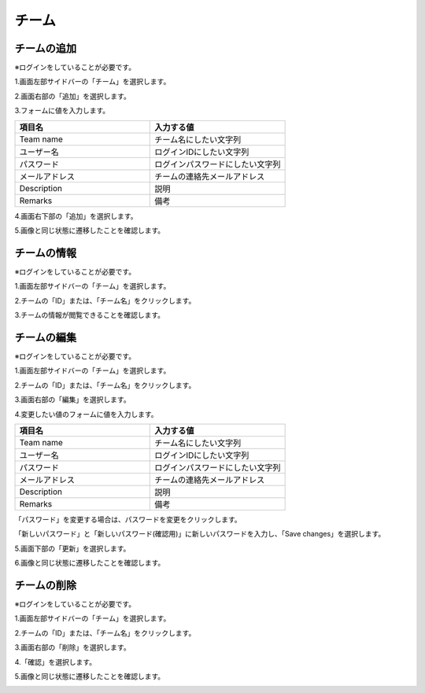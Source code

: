 チーム
============================

チームの追加
----------------------------
※ログインをしていることが必要です。

1.画面左部サイドバーの「チーム」を選択します。

.. image:: ../../image/admin/auth/6.png

2.画面右部の「追加」を選択します。

.. image:: ../../image/admin/team/2.png

3.フォームに値を入力します。

.. csv-table::
   :header: 項目名, 入力する値
   :widths: 5, 5

   Team name, チーム名にしたい文字列
   ユーザー名, ログインIDにしたい文字列
   パスワード, ログインパスワードにしたい文字列
   メールアドレス, チームの連絡先メールアドレス
   Description, 説明
   Remarks, 備考

.. image:: ../../image/admin/team/3.png

4.画面右下部の「追加」を選択します。

.. image:: ../../image/admin/team/4.png

5.画像と同じ状態に遷移したことを確認します。

.. image:: ../../image/admin/team/5.png

チームの情報
----------------------------
※ログインをしていることが必要です。

1.画面左部サイドバーの「チーム」を選択します。

.. image:: ../../image/admin/auth/6.png

2.チームの「ID」または、「チーム名」をクリックします。

.. image:: ../../image/admin/team/5.png

3.チームの情報が閲覧できることを確認します。

.. image:: ../../image/admin/team/6.png


チームの編集
----------------------------
※ログインをしていることが必要です。

1.画面左部サイドバーの「チーム」を選択します。

.. image:: ../../image/admin/auth/6.png

2.チームの「ID」または、「チーム名」をクリックします。

.. image:: ../../image/admin/team/5.png

3.画面右部の「編集」を選択します。

.. image:: ../../image/admin/team/6.png

4.変更したい値のフォームに値を入力します。

.. csv-table::
   :header: 項目名, 入力する値
   :widths: 5, 5

   Team name, チーム名にしたい文字列
   ユーザー名, ログインIDにしたい文字列
   パスワード, ログインパスワードにしたい文字列
   メールアドレス, チームの連絡先メールアドレス
   Description, 説明
   Remarks, 備考

.. image:: ../../image/admin/team/7.png

「パスワード」を変更する場合は、パスワードを変更をクリックします。

「新しいパスワード」と「新しいパスワード(確認用)」に新しいパスワードを入力し、「Save changes」を選択します。

.. image:: ../../image/admin/auth/12.png

5.画面下部の「更新」を選択します。

.. image:: ../../image/admin/team/9.png



6.画像と同じ状態に遷移したことを確認します。

.. image:: ../../image/admin/team/5.png



チームの削除
----------------------------
※ログインをしていることが必要です。

1.画面左部サイドバーの「チーム」を選択します。

.. image:: ../../image/admin/auth/6.png

2.チームの「ID」または、「チーム名」をクリックします。

.. image:: ../../image/admin/team/5.png

3.画面右部の「削除」を選択します。

.. image:: ../../image/admin/team/6.png

4.「確認」を選択します。

.. image:: ../../image/admin/team/8.png

5.画像と同じ状態に遷移したことを確認します。

.. image:: ../../image/admin/team/2.png